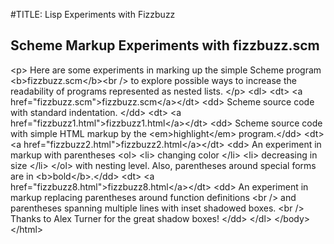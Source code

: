#TITLE: Lisp Experiments with Fizzbuzz

** Scheme Markup Experiments with fizzbuzz.scm 
	<p>
		Here are some experiments in marking up the simple Scheme program
		<b>fizzbuzz.scm</b><br />
		to explore possible ways to increase the readability
		of programs represented as nested lists.
	</p>
	<dl>
		<dt> <a href="fizzbuzz.scm">fizzbuzz.scm</a></dt>
		<dd> Scheme source code with standard indentation. </dd>
		<dt> <a href="fizzbuzz1.html">fizzbuzz1.html</a></dt>
		<dd> Scheme source code with simple HTML markup by the <em>highlight</em> program.</dd>
		<dt> <a href="fizzbuzz2.html">fizzbuzz2.html</a></dt>
		<dd> An experiment in markup with parentheses
			<ol>
				<li> changing color </li>
				<li> decreasing in size </li>
			</ol>
			with nesting level.  Also, parentheses around special forms are in <b>bold</b>.</dd>
		<dt> <a href="fizzbuzz8.html">fizzbuzz8.html</a></dt>
		<dd> An experiment in markup replacing parentheses around function definitions <br />
			and parentheses spanning multiple lines with inset shadowed boxes. <br />
			Thanks to Alex Turner for the great shadow boxes!
		</dd>
	</dl>
</body>
</html>

